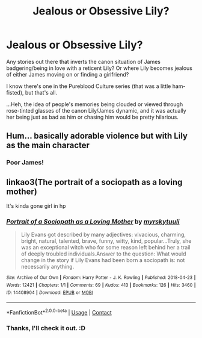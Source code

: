 #+TITLE: Jealous or Obsessive Lily?

* Jealous or Obsessive Lily?
:PROPERTIES:
:Author: MidgardWyrm
:Score: 12
:DateUnix: 1616898425.0
:DateShort: 2021-Mar-28
:FlairText: Request
:END:
Any stories out there that inverts the canon situation of James badgering/being in love with a reticent Lily? Or where Lily becomes jealous of either James moving on or finding a girlfriend?

I know there's one in the Pureblood Culture series (that was a little ham-fisted), but that's all.

...Heh, the idea of people's memories being clouded or viewed through rose-tinted glasses of the canon Lily/James dynamic, and it was actually her being just as bad as him or chasing him would be pretty hilarious.


** Hum... basically adorable violence but with Lily as the main character
:PROPERTIES:
:Author: sidp2201
:Score: 2
:DateUnix: 1616934228.0
:DateShort: 2021-Mar-28
:END:

*** Poor James!
:PROPERTIES:
:Author: MidgardWyrm
:Score: 2
:DateUnix: 1616944206.0
:DateShort: 2021-Mar-28
:END:


** linkao3(The portrait of a sociopath as a loving mother)

It's kinda gone girl in hp
:PROPERTIES:
:Author: nuthins_goodman
:Score: 1
:DateUnix: 1617012319.0
:DateShort: 2021-Mar-29
:END:

*** [[https://archiveofourown.org/works/14408904][*/Portrait of a Sociopath as a Loving Mother/*]] by [[https://www.archiveofourown.org/users/myrskytuuli/pseuds/myrskytuuli][/myrskytuuli/]]

#+begin_quote
  Lily Evans got described by many adjectives: vivacious, charming, bright, natural, talented, brave, funny, witty, kind, popular...Truly, she was an exceptional witch who for some reason left behind her a trail of deeply troubled individuals.Answer to the question: What would change in the story if Lily Evans had been born a sociopath is: not necessarily anything.
#+end_quote

^{/Site/:} ^{Archive} ^{of} ^{Our} ^{Own} ^{*|*} ^{/Fandom/:} ^{Harry} ^{Potter} ^{-} ^{J.} ^{K.} ^{Rowling} ^{*|*} ^{/Published/:} ^{2018-04-23} ^{*|*} ^{/Words/:} ^{12421} ^{*|*} ^{/Chapters/:} ^{1/1} ^{*|*} ^{/Comments/:} ^{69} ^{*|*} ^{/Kudos/:} ^{413} ^{*|*} ^{/Bookmarks/:} ^{126} ^{*|*} ^{/Hits/:} ^{3460} ^{*|*} ^{/ID/:} ^{14408904} ^{*|*} ^{/Download/:} ^{[[https://archiveofourown.org/downloads/14408904/Portrait%20of%20a%20Sociopath.epub?updated_at=1587567385][EPUB]]} ^{or} ^{[[https://archiveofourown.org/downloads/14408904/Portrait%20of%20a%20Sociopath.mobi?updated_at=1587567385][MOBI]]}

--------------

*FanfictionBot*^{2.0.0-beta} | [[https://github.com/FanfictionBot/reddit-ffn-bot/wiki/Usage][Usage]] | [[https://www.reddit.com/message/compose?to=tusing][Contact]]
:PROPERTIES:
:Author: FanfictionBot
:Score: 1
:DateUnix: 1617012340.0
:DateShort: 2021-Mar-29
:END:


*** Thanks, I'll check it out. :D
:PROPERTIES:
:Author: MidgardWyrm
:Score: 1
:DateUnix: 1617013007.0
:DateShort: 2021-Mar-29
:END:
